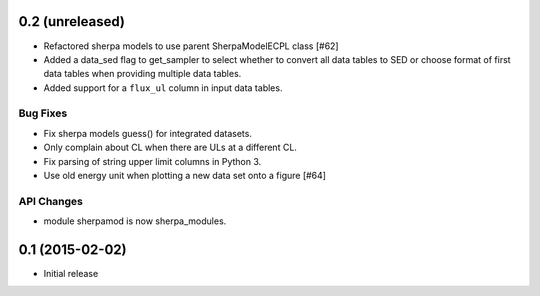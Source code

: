 0.2 (unreleased)
----------------

- Refactored sherpa models to use parent SherpaModelECPL class [#62]
- Added a data_sed flag to get_sampler to select whether to convert all data
  tables to SED or choose format of first data tables when providing multiple
  data tables.
- Added support for  a ``flux_ul`` column in input data tables.

Bug Fixes
^^^^^^^^^

- Fix sherpa models guess() for integrated datasets.
- Only complain about CL when there are ULs at a different CL.
- Fix parsing of string upper limit columns in Python 3.
- Use old energy unit when plotting a new data set onto a figure [#64]

API Changes
^^^^^^^^^^^

- module sherpamod is now sherpa_modules.


0.1 (2015-02-02)
----------------

- Initial release
